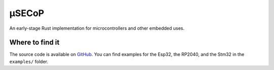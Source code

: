 ======
µSECoP
======

An early-stage Rust implementation for microcontrollers and other embedded uses.

Where to find it
~~~~~~~~~~~~~~~~

The source code is available on
`GitHub <https://github.com/SampleEnvironment/microsecop>`_.
You can find examples for the Esp32, the RP2040, and the Stm32 in the
``examples/`` folder.
